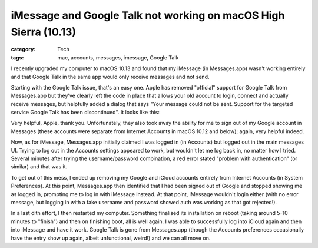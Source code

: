iMessage and Google Talk not working on macOS High Sierra (10.13)
#################################################################

:category: Tech
:tags: mac, accounts, messages, imessage, Google Talk

I recently upgraded my computer to macOS 10.13 and found that my iMessage (in
Messages.app) wasn't working entirely and that Google Talk in the same app
would only receive messages and not send.

Starting with the Google Talk issue, that's an easy one.  Apple has removed
"official" support for Google Talk from Messages.app but they've clearly left
the code in place that allows your old account to login, connect and actually
receive messages, but helpfully added a dialog that says "Your message could
not be sent.  Support for the targeted service Google Talk has been
discontinued".  It looks like this:

.. image:: https://i.imgur.com/Hte2K7f.png

Very helpful, Apple, thank you.  Unfortunately, they also took away the
ability for me to sign out of my Google account in Messages (these accounts
were separate from Internet Accounts in macOS 10.12 and below); again, very
helpful indeed.

Now, as for iMessage, Messages.app initially claimed I was logged in (in
Accounts) but logged out in the main messages UI.  Trying to log out in the
Accounts settings appeared to work, but wouldn't let me log back in, no matter
how I tried. Several minutes after trying the username/password combination, a
red error stated "problem with authentication" (or similar) and that was it.

To get out of this mess, I ended up removing my Google and iCloud accounts
entirely from Internet Accounts (in System Preferences).  At this point,
Messages.app then identified that I had been signed out of Google and stopped
showing me as logged in, prompting me to log in with iMessage instead.  At
that point, iMessage wouldn't login either (with no error message, but logging
in with a fake username and password showed auth was working as that got
rejected!).

In a last dith effort, I then restarted my computer.  Something finalised its
installation on reboot (taking around 5-10 minutes to "finish") and then on
finishing boot, all is well again.  I was able to successfully log into iCloud
again and then into iMessage and have it work.  Google Talk is gone from
Messages.app (though the Accounts preferences occasionally have the entry show
up again, albeit unfunctional, weird!) and we can all move on.
